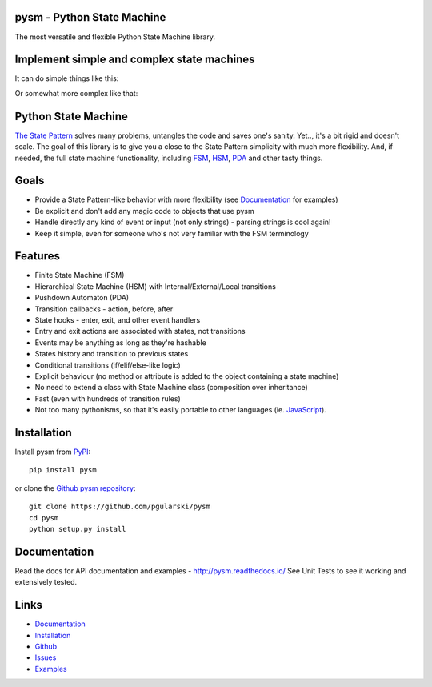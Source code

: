 pysm - Python State Machine
---------------------------

The most versatile and flexible Python State Machine library.


.. image:: https://travis-ci.org/pgularski/pysm.svg?branch=master
    :target: https://travis-ci.org/pgularski/pysm

.. image:: https://coveralls.io/repos/github/pgularski/pysm/badge.svg?branch=master
    :target: https://coveralls.io/github/pgularski/pysm?branch=master

.. image:: https://landscape.io/github/pgularski/pysm/master/landscape.svg?style=flat
    :target: https://landscape.io/github/pgularski/pysm/master
    :alt: Code Health

.. image:: https://readthedocs.org/projects/pysm/badge/?version=latest
    :target: http://pysm.readthedocs.io/en/latest/?badge=latest
    :alt: Documentation Status


Implement simple and complex state machines
------------------------------------------

It can do simple things like this:

.. image:: https://cloud.githubusercontent.com/assets/3026621/15031178/bf5efb2a-124e-11e6-9748-0b5a5be60a30.png

Or somewhat more complex like that:

.. image:: https://cloud.githubusercontent.com/assets/3026621/15031148/ad955f06-124e-11e6-865e-c7e3340f14cb.png


Python State Machine
--------------------

`The State Pattern <https://en.wikipedia.org/wiki/State_pattern>`_
solves many problems, untangles the code and saves one's sanity.
Yet.., it's a bit rigid and doesn't scale. The goal of this library is to give
you a close to the State Pattern simplicity with much more flexibility. And,
if needed, the full state machine functionality, including `FSM
<https://en.wikipedia.org/wiki/Finite-state_machine>`_, `HSM
<https://en.wikipedia.org/wiki/UML_state_machine
#Hierarchically_nested_states>`_, `PDA
<https://en.wikipedia.org/wiki/Pushdown_automaton>`_ and other tasty things.


Goals
-----

* Provide a State Pattern-like behavior with more flexibility (see
  `Documentation <http://pysm.readthedocs.io/en/latest/examples.html>`_ for
  examples)
* Be explicit and don't add any magic code to objects that use pysm
* Handle directly any kind of event or input (not only strings) - parsing
  strings is cool again!
* Keep it simple, even for someone who's not very familiar with the FSM
  terminology


Features
--------

* Finite State Machine (FSM)
* Hierarchical State Machine (HSM) with Internal/External/Local transitions
* Pushdown Automaton (PDA)
* Transition callbacks - action, before, after
* State hooks - enter, exit, and other event handlers
* Entry and exit actions are associated with states, not transitions
* Events may be anything as long as they're hashable
* States history and transition to previous states
* Conditional transitions (if/elif/else-like logic)
* Explicit behaviour (no method or attribute is added to the object containing a state machine)
* No need to extend a class with State Machine class (composition over inheritance)
* Fast (even with hundreds of transition rules)
* Not too many pythonisms, so that it's easily portable to other languages (ie. `JavaScript <https://github.com/pgularski/smjs>`_).


Installation
------------

Install pysm from `PyPI <https://pypi.python.org/pypi/pysm/>`_::

    pip install pysm

or clone the `Github pysm repository <https://github.com/pgularski/pysm/>`_::

    git clone https://github.com/pgularski/pysm
    cd pysm
    python setup.py install


Documentation
-------------

Read the docs for API documentation and examples - http://pysm.readthedocs.io/
See Unit Tests to see it working and extensively tested.


Links
-----
* `Documentation <http://pysm.readthedocs.io>`_
* `Installation <http://pysm.readthedocs.io/en/latest/installing.html>`_
* `Github <https://github.com/pgularski/pysm>`_
* `Issues <https://github.com/pgularski/pysm/issues>`_
* `Examples <http://pysm.readthedocs.io/en/latest/examples.html>`_
